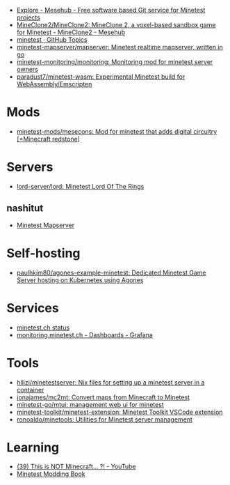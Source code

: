 :PROPERTIES:
:ID:       6904b2ed-bfc9-4485-aab1-28bdbec44b89
:END:
- [[https://git.minetest.land/explore/repos][Explore - Mesehub - Free software based Git service for Minetest projects]]
- [[https://git.minetest.land/MineClone2/MineClone2#target][MineClone2/MineClone2: MineClone 2, a voxel-based sandbox game for Minetest - MineClone2 - Mesehub]]
- [[https://github.com/topics/minetest][minetest · GitHub Topics]]
- [[https://github.com/minetest-mapserver/mapserver][minetest-mapserver/mapserver: Minetest realtime mapserver, written in go]]
- [[https://github.com/minetest-monitoring/monitoring][minetest-monitoring/monitoring: Monitoring mod for minetest server owners]]
- [[https://github.com/paradust7/minetest-wasm][paradust7/minetest-wasm: Experimental Minetest build for WebAssembly/Emscripten]]

* Mods
- [[https://github.com/minetest-mods/mesecons][minetest-mods/mesecons: Mod for minetest that adds digital circuitry [=Minecraft redstone]]]

* Servers
- [[https://github.com/lord-server/lord][lord-server/lord: Minetest Lord Of The Rings]]
** nashitut
- [[https://minetest.nashitut.ru/#!/map/0/6/1224/692][Minetest Mapserver]]

* Self-hosting
- [[https://github.com/paulhkim80/agones-example-minetest][paulhkim80/agones-example-minetest: Dedicated Minetest Game Server hosting on Kubernetes using Agones]]

* Services
- [[https://status.minetest.ch/status/minetest][minetest.ch status]]
- [[https://monitoring.minetest.ch/d/hAmTEPLGk/startpage?orgId=1&refresh=10s][monitoring.minetest.ch - Dashboards - Grafana]]

* Tools
- [[https://github.com/hllizi/minetestserver/tree/main][hllizi/minetestserver: Nix files for setting up a minetest server in a container]]
- [[https://github.com/jonajames/mc2mt][jonajames/mc2mt: Convert maps from Minecraft to Minetest]]
- [[https://github.com/minetest-go/mtui][minetest-go/mtui: management web ui for minetest]]
- [[https://github.com/minetest-toolkit/minetest-extension][minetest-toolkit/minetest-extension: Minetest Toolkit VSCode extension]]
- [[https://github.com/ronoaldo/minetools][ronoaldo/minetools: Utilities for Minetest server management]]

* Learning

- [[https://www.youtube.com/watch?v=g6Fyav6FiIs&t=2s][(39) This is NOT Minecraft... ?! - YouTube]]
- [[https://rubenwardy.com/minetest_modding_book/en/index.html][Minetest Modding Book]]
